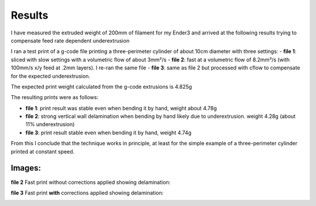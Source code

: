 Results
-------
I have measured the extruded weight of 200mm of filament for my Ender3 and arrived at the following results trying
to compensate feed rate dependent underextrusion

I ran a test print of a g-code file printing a three-perimeter cylinder of about 10cm diameter with three
settings:
- **file 1**: sliced with slow settings with a volumetric flow of about 3mm²/s
- **file 2**: fast at a volumetric flow of 8.2mm³/s (with 100mm/s x/y feed at .2mm layers). I re-ran the same file
- **file 3**: same as file 2 but processed with cflow to compensate for the expected underextrusion.

The expected print weight calculated from the g-code extrusions is 4.825g

The resulting prints were as follows:

- **file 1**: print result was stable even when bending it by hand, weight about 4.78g
- **file 2**: strong vertical wall delamination when bending by hand likely due to underextrusion. weight 4.28g (about 11% underextrusion)
- **file 3**: print result stable even when bending it by hand, weight 4.74g

From this I conclude that the technique works in principle, at least for the simple example of a three-perimeter
cylinder printed at constant speed.

Images:
~~~~~~~
**file 2** Fast print without corrections applied showing delamination:

.. image:: images/delamination.jpg
  :width: 200
  :alt: file 2 delamination

.. image:: images/delamination_2.jpg
  :width: 200
  :alt: file 2 delamination 2

**file 3** Fast print **with** corrections applied showing delamination:

.. image:: images/no_delamination.jpg
  :width: 200
  :alt: file 2 delamination

.. image:: images/no_delamination_2.jpg
  :width: 200
  :alt: file 2 delamination 2

